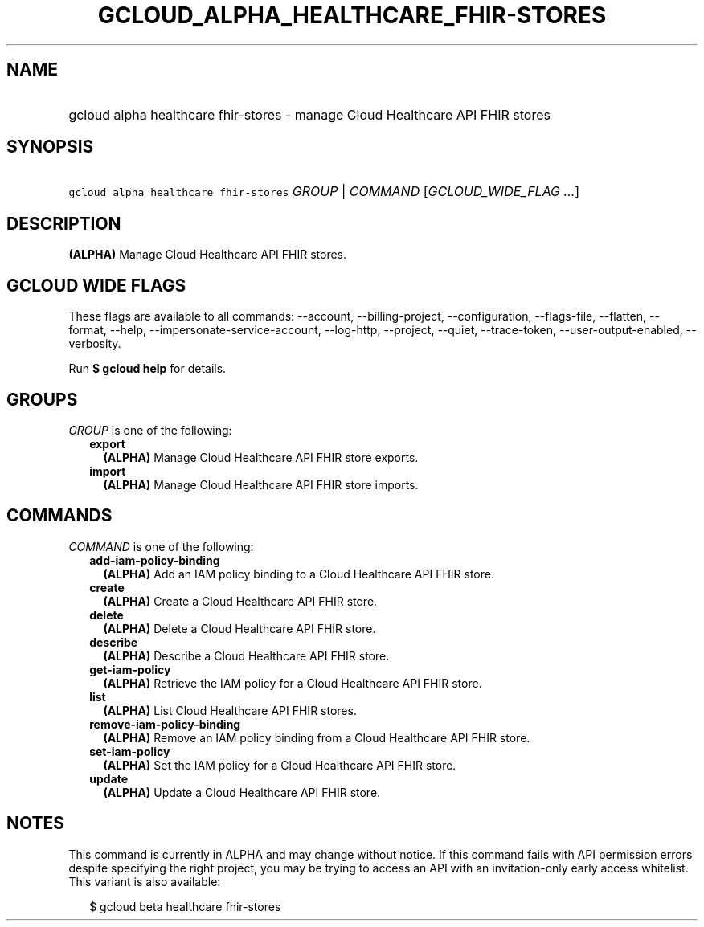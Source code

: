 
.TH "GCLOUD_ALPHA_HEALTHCARE_FHIR\-STORES" 1



.SH "NAME"
.HP
gcloud alpha healthcare fhir\-stores \- manage Cloud Healthcare API FHIR stores



.SH "SYNOPSIS"
.HP
\f5gcloud alpha healthcare fhir\-stores\fR \fIGROUP\fR | \fICOMMAND\fR [\fIGCLOUD_WIDE_FLAG\ ...\fR]



.SH "DESCRIPTION"

\fB(ALPHA)\fR Manage Cloud Healthcare API FHIR stores.



.SH "GCLOUD WIDE FLAGS"

These flags are available to all commands: \-\-account, \-\-billing\-project,
\-\-configuration, \-\-flags\-file, \-\-flatten, \-\-format, \-\-help,
\-\-impersonate\-service\-account, \-\-log\-http, \-\-project, \-\-quiet,
\-\-trace\-token, \-\-user\-output\-enabled, \-\-verbosity.

Run \fB$ gcloud help\fR for details.



.SH "GROUPS"

\f5\fIGROUP\fR\fR is one of the following:

.RS 2m
.TP 2m
\fBexport\fR
\fB(ALPHA)\fR Manage Cloud Healthcare API FHIR store exports.

.TP 2m
\fBimport\fR
\fB(ALPHA)\fR Manage Cloud Healthcare API FHIR store imports.


.RE
.sp

.SH "COMMANDS"

\f5\fICOMMAND\fR\fR is one of the following:

.RS 2m
.TP 2m
\fBadd\-iam\-policy\-binding\fR
\fB(ALPHA)\fR Add an IAM policy binding to a Cloud Healthcare API FHIR store.

.TP 2m
\fBcreate\fR
\fB(ALPHA)\fR Create a Cloud Healthcare API FHIR store.

.TP 2m
\fBdelete\fR
\fB(ALPHA)\fR Delete a Cloud Healthcare API FHIR store.

.TP 2m
\fBdescribe\fR
\fB(ALPHA)\fR Describe a Cloud Healthcare API FHIR store.

.TP 2m
\fBget\-iam\-policy\fR
\fB(ALPHA)\fR Retrieve the IAM policy for a Cloud Healthcare API FHIR store.

.TP 2m
\fBlist\fR
\fB(ALPHA)\fR List Cloud Healthcare API FHIR stores.

.TP 2m
\fBremove\-iam\-policy\-binding\fR
\fB(ALPHA)\fR Remove an IAM policy binding from a Cloud Healthcare API FHIR
store.

.TP 2m
\fBset\-iam\-policy\fR
\fB(ALPHA)\fR Set the IAM policy for a Cloud Healthcare API FHIR store.

.TP 2m
\fBupdate\fR
\fB(ALPHA)\fR Update a Cloud Healthcare API FHIR store.


.RE
.sp

.SH "NOTES"

This command is currently in ALPHA and may change without notice. If this
command fails with API permission errors despite specifying the right project,
you may be trying to access an API with an invitation\-only early access
whitelist. This variant is also available:

.RS 2m
$ gcloud beta healthcare fhir\-stores
.RE


